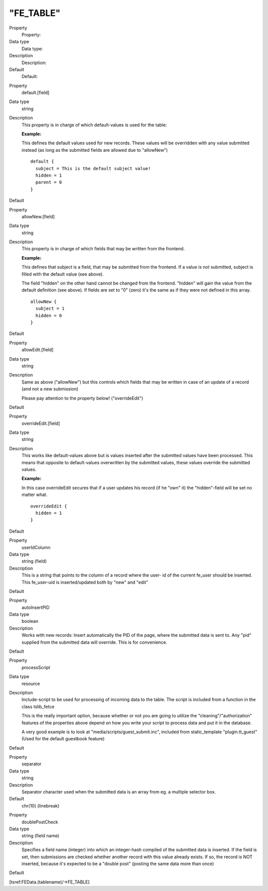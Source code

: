 ﻿

.. ==================================================
.. FOR YOUR INFORMATION
.. --------------------------------------------------
.. -*- coding: utf-8 -*- with BOM.

.. ==================================================
.. DEFINE SOME TEXTROLES
.. --------------------------------------------------
.. role::   underline
.. role::   typoscript(code)
.. role::   ts(typoscript)
   :class:  typoscript
.. role::   php(code)


"FE\_TABLE"
^^^^^^^^^^^

.. ### BEGIN~OF~TABLE ###

.. container:: table-row

   Property
         Property:
   
   Data type
         Data type:
   
   Description
         Description:
   
   Default
         Default:


.. container:: table-row

   Property
         default.[field]
   
   Data type
         string
   
   Description
         This property is in charge of which default-values is used for the
         table:
         
         **Example:**
         
         This defines the default values used for new records. These values
         will be overridden with any value submitted instead (as long as the
         submitted fields are allowed due to "allowNew")
         
         ::
         
            default {
              subject = This is the default subject value!
              hidden = 1
              parent = 0
            }
   
   Default


.. container:: table-row

   Property
         allowNew.[field]
   
   Data type
         string
   
   Description
         This property is in charge of which fields that may be written from
         the frontend.
         
         **Example:**
         
         This defines that subject is a field, that may be submitted from the
         frontend. If a value is not submitted, subject is filled with the
         default value (see above).
         
         The field "hidden" on the other hand cannot be changed from the
         frontend. "hidden" will gain the value from the default definition
         (see above). If fields are set to "0" (zero) it's the same as if they
         were not defined in this array.
         
         ::
         
            allowNew {
              subject = 1
              hidden = 0
            }
   
   Default


.. container:: table-row

   Property
         allowEdit.[field]
   
   Data type
         string
   
   Description
         Same as above ("allowNew") but this controls which fields that may be
         written in case of an update of a record (and not a new submission)
         
         Please pay attention to the property below! ("overrideEdit")
   
   Default


.. container:: table-row

   Property
         overrideEdit.[field]
   
   Data type
         string
   
   Description
         This works like default-values above but is values inserted after the
         submitted values have been processed. This means that opposite to
         default-values overwritten by the submitted values, these values
         override the submitted values.
         
         **Example:**
         
         In this case overrideEdit secures that if a user updates his record
         (if he "own" it) the "hidden"-field will be set no matter what.
         
         ::
         
            overrideEdit {
              hidden = 1
            }
   
   Default


.. container:: table-row

   Property
         userIdColumn
   
   Data type
         string (field)
   
   Description
         This is a string that points to the column of a record where the user-
         id of the current fe\_user should be inserted. This fe\_user-uid is
         inserted/updated both by "new" and "edit"
   
   Default


.. container:: table-row

   Property
         autoInsertPID
   
   Data type
         boolean
   
   Description
         Works with new records: Insert automatically the PID of the page,
         where the submitted data is sent to. Any "pid" supplied from the
         submitted data will override. This is for convenience.
   
   Default


.. container:: table-row

   Property
         processScript
   
   Data type
         resource
   
   Description
         Include-script to be used for processing of incoming data to the
         table. The script is included from a function in the class
         tslib\_fetce
         
         This is the really important option, because whether or not you are
         going to utilize the "cleaning"/"authorization" features of the
         properties above depend on how you write your script to process data
         and put it in the database.
         
         A very good example is to look at "media/scripts/guest\_submit.inc",
         included from static\_template "plugin.tt\_guest" (Used for the
         default guestbook feature)
   
   Default


.. container:: table-row

   Property
         separator
   
   Data type
         string
   
   Description
         Separator character used when the submitted data is an array from eg.
         a multiple selector box.
   
   Default
         chr(10) (linebreak)


.. container:: table-row

   Property
         doublePostCheck
   
   Data type
         string (field name)
   
   Description
         Specifies a field name (integer) into which an integer-hash compiled
         of the submitted data is inserted. If the field is set, then
         submissions are checked whether another record with this value already
         exists. If so, the record is NOT inserted, because it's expected to be
         a "double post" (posting the same data more than once)
   
   Default


.. ###### END~OF~TABLE ######

[tsref:FEData.(tablename)/->FE\_TABLE]

